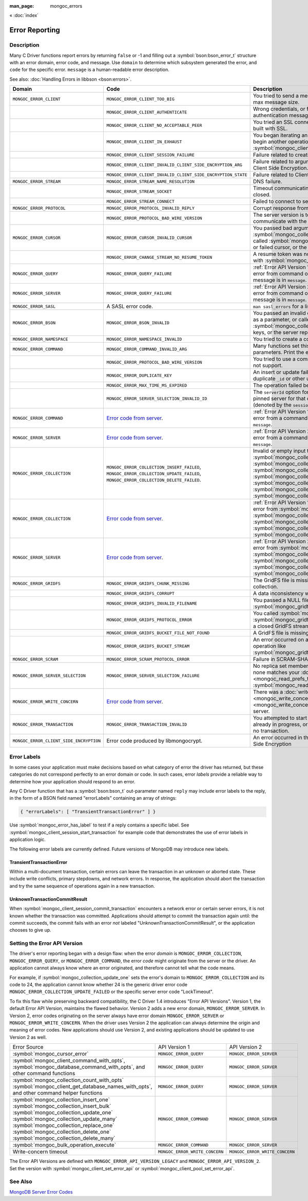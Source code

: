 :man_page: mongoc_errors

« :doc:`index`

Error Reporting
===============

Description
-----------

Many C Driver functions report errors by returning ``false`` or -1 and filling out a :symbol:`bson:bson_error_t` structure with an error domain, error code, and message. Use ``domain`` to determine which subsystem generated the error, and ``code`` for the specific error. ``message`` is a human-readable error description.

See also: :doc:`Handling Errors in libbson <bson:errors>`.

+-----------------------------------------+---------------------------------------------------------------------------------------------------------------------------------+--------------------------------------------------------------------------------------------------------------------------------------------------------------------------------------------------------------------------------------------------------------------------------------------------------------------------------------------+
|Domain                                   | Code                                                                                                                            | Description                                                                                                                                                                                                                                                                                                                                |
+=========================================+=================================================================================================================================+============================================================================================================================================================================================================================================================================================================================================+
| ``MONGOC_ERROR_CLIENT``                 | ``MONGOC_ERROR_CLIENT_TOO_BIG``                                                                                                 | You tried to send a message larger than the server's max message size.                                                                                                                                                                                                                                                                     |
+-----------------------------------------+---------------------------------------------------------------------------------------------------------------------------------+--------------------------------------------------------------------------------------------------------------------------------------------------------------------------------------------------------------------------------------------------------------------------------------------------------------------------------------------+
|                                         | ``MONGOC_ERROR_CLIENT_AUTHENTICATE``                                                                                            | Wrong credentials, or failure sending or receiving authentication messages.                                                                                                                                                                                                                                                                |
+-----------------------------------------+---------------------------------------------------------------------------------------------------------------------------------+--------------------------------------------------------------------------------------------------------------------------------------------------------------------------------------------------------------------------------------------------------------------------------------------------------------------------------------------+
|                                         | ``MONGOC_ERROR_CLIENT_NO_ACCEPTABLE_PEER``                                                                                      | You tried an SSL connection but the driver was not built with SSL.                                                                                                                                                                                                                                                                         |
+-----------------------------------------+---------------------------------------------------------------------------------------------------------------------------------+--------------------------------------------------------------------------------------------------------------------------------------------------------------------------------------------------------------------------------------------------------------------------------------------------------------------------------------------+
|                                         | ``MONGOC_ERROR_CLIENT_IN_EXHAUST``                                                                                              | You began iterating an exhaust cursor, then tried to begin another operation with the same :symbol:`mongoc_client_t`.                                                                                                                                                                                                                      |
+-----------------------------------------+---------------------------------------------------------------------------------------------------------------------------------+--------------------------------------------------------------------------------------------------------------------------------------------------------------------------------------------------------------------------------------------------------------------------------------------------------------------------------------------+
|                                         | ``MONGOC_ERROR_CLIENT_SESSION_FAILURE``                                                                                         | Failure related to creating or using a logical session.                                                                                                                                                                                                                                                                                    |
+-----------------------------------------+---------------------------------------------------------------------------------------------------------------------------------+--------------------------------------------------------------------------------------------------------------------------------------------------------------------------------------------------------------------------------------------------------------------------------------------------------------------------------------------+
|                                         | ``MONGOC_ERROR_CLIENT_INVALID_CLIENT_SIDE_ENCRYPTION_ARG``                                                                      | Failure related to arguments passed when initializing Client Side Encryption.                                                                                                                                                                                                                                                              |
+-----------------------------------------+---------------------------------------------------------------------------------------------------------------------------------+--------------------------------------------------------------------------------------------------------------------------------------------------------------------------------------------------------------------------------------------------------------------------------------------------------------------------------------------+
|                                         | ``MONGOC_ERROR_CLIENT_INVALID_CLIENT_SIDE_ENCRYPTION_STATE``                                                                    | Failure related to Client Side Encryption.                                                                                                                                                                                                                                                                                                 |
+-----------------------------------------+---------------------------------------------------------------------------------------------------------------------------------+--------------------------------------------------------------------------------------------------------------------------------------------------------------------------------------------------------------------------------------------------------------------------------------------------------------------------------------------+
| ``MONGOC_ERROR_STREAM``                 | ``MONGOC_ERROR_STREAM_NAME_RESOLUTION``                                                                                         | DNS failure.                                                                                                                                                                                                                                                                                                                               |
+-----------------------------------------+---------------------------------------------------------------------------------------------------------------------------------+--------------------------------------------------------------------------------------------------------------------------------------------------------------------------------------------------------------------------------------------------------------------------------------------------------------------------------------------+
|                                         | ``MONGOC_ERROR_STREAM_SOCKET``                                                                                                  | Timeout communicating with server, or connection closed.                                                                                                                                                                                                                                                                                   |
+-----------------------------------------+---------------------------------------------------------------------------------------------------------------------------------+--------------------------------------------------------------------------------------------------------------------------------------------------------------------------------------------------------------------------------------------------------------------------------------------------------------------------------------------+
|                                         | ``MONGOC_ERROR_STREAM_CONNECT``                                                                                                 | Failed to connect to server.                                                                                                                                                                                                                                                                                                               |
+-----------------------------------------+---------------------------------------------------------------------------------------------------------------------------------+--------------------------------------------------------------------------------------------------------------------------------------------------------------------------------------------------------------------------------------------------------------------------------------------------------------------------------------------+
| ``MONGOC_ERROR_PROTOCOL``               | ``MONGOC_ERROR_PROTOCOL_INVALID_REPLY``                                                                                         | Corrupt response from server.                                                                                                                                                                                                                                                                                                              |
+-----------------------------------------+---------------------------------------------------------------------------------------------------------------------------------+--------------------------------------------------------------------------------------------------------------------------------------------------------------------------------------------------------------------------------------------------------------------------------------------------------------------------------------------+
|                                         | ``MONGOC_ERROR_PROTOCOL_BAD_WIRE_VERSION``                                                                                      | The server version is too old or too new to communicate with the driver.                                                                                                                                                                                                                                                                   |
+-----------------------------------------+---------------------------------------------------------------------------------------------------------------------------------+--------------------------------------------------------------------------------------------------------------------------------------------------------------------------------------------------------------------------------------------------------------------------------------------------------------------------------------------+
| ``MONGOC_ERROR_CURSOR``                 | ``MONGOC_ERROR_CURSOR_INVALID_CURSOR``                                                                                          | You passed bad arguments to :symbol:`mongoc_collection_find_with_opts`, or you called :symbol:`mongoc_cursor_next` on a completed or failed cursor, or the cursor timed out on the server.                                                                                                                                                 |
+-----------------------------------------+---------------------------------------------------------------------------------------------------------------------------------+--------------------------------------------------------------------------------------------------------------------------------------------------------------------------------------------------------------------------------------------------------------------------------------------------------------------------------------------+
|                                         | ``MONGOC_ERROR_CHANGE_STREAM_NO_RESUME_TOKEN``                                                                                  | A resume token was not returned in a document found with :symbol:`mongoc_change_stream_next`                                                                                                                                                                                                                                               |
+-----------------------------------------+---------------------------------------------------------------------------------------------------------------------------------+--------------------------------------------------------------------------------------------------------------------------------------------------------------------------------------------------------------------------------------------------------------------------------------------------------------------------------------------+
| ``MONGOC_ERROR_QUERY``                  | ``MONGOC_ERROR_QUERY_FAILURE``                                                                                                  | :ref:`Error API Version 1 <error_api_version>`: Server error from command or query. The server error message is in ``message``.                                                                                                                                                                                                            |
+-----------------------------------------+---------------------------------------------------------------------------------------------------------------------------------+--------------------------------------------------------------------------------------------------------------------------------------------------------------------------------------------------------------------------------------------------------------------------------------------------------------------------------------------+
| ``MONGOC_ERROR_SERVER``                 | ``MONGOC_ERROR_QUERY_FAILURE``                                                                                                  | :ref:`Error API Version 2 <error_api_version>`: Server error from command or query. The server error message is in ``message``.                                                                                                                                                                                                            |
+-----------------------------------------+---------------------------------------------------------------------------------------------------------------------------------+--------------------------------------------------------------------------------------------------------------------------------------------------------------------------------------------------------------------------------------------------------------------------------------------------------------------------------------------+
| ``MONGOC_ERROR_SASL``                   | A SASL error code.                                                                                                              | ``man sasl_errors`` for a list of codes.                                                                                                                                                                                                                                                                                                   |
+-----------------------------------------+---------------------------------------------------------------------------------------------------------------------------------+--------------------------------------------------------------------------------------------------------------------------------------------------------------------------------------------------------------------------------------------------------------------------------------------------------------------------------------------+
| ``MONGOC_ERROR_BSON``                   | ``MONGOC_ERROR_BSON_INVALID``                                                                                                   | You passed an invalid or oversized BSON document as a parameter, or called :symbol:`mongoc_collection_create_index` with invalid keys, or the server reply was corrupt.                                                                                                                                                                    |
+-----------------------------------------+---------------------------------------------------------------------------------------------------------------------------------+--------------------------------------------------------------------------------------------------------------------------------------------------------------------------------------------------------------------------------------------------------------------------------------------------------------------------------------------+
| ``MONGOC_ERROR_NAMESPACE``              | ``MONGOC_ERROR_NAMESPACE_INVALID``                                                                                              | You tried to create a collection with an invalid name.                                                                                                                                                                                                                                                                                     |
+-----------------------------------------+---------------------------------------------------------------------------------------------------------------------------------+--------------------------------------------------------------------------------------------------------------------------------------------------------------------------------------------------------------------------------------------------------------------------------------------------------------------------------------------+
| ``MONGOC_ERROR_COMMAND``                | ``MONGOC_ERROR_COMMAND_INVALID_ARG``                                                                                            | Many functions set this error code when passed bad parameters. Print the error message for details.                                                                                                                                                                                                                                        |
+-----------------------------------------+---------------------------------------------------------------------------------------------------------------------------------+--------------------------------------------------------------------------------------------------------------------------------------------------------------------------------------------------------------------------------------------------------------------------------------------------------------------------------------------+
|                                         | ``MONGOC_ERROR_PROTOCOL_BAD_WIRE_VERSION``                                                                                      | You tried to use a command option the server does not support.                                                                                                                                                                                                                                                                             |
+-----------------------------------------+---------------------------------------------------------------------------------------------------------------------------------+--------------------------------------------------------------------------------------------------------------------------------------------------------------------------------------------------------------------------------------------------------------------------------------------------------------------------------------------+
|                                         | ``MONGOC_ERROR_DUPLICATE_KEY``                                                                                                  | An insert or update failed because because of a duplicate ``_id`` or other unique-index violation.                                                                                                                                                                                                                                         |
+-----------------------------------------+---------------------------------------------------------------------------------------------------------------------------------+--------------------------------------------------------------------------------------------------------------------------------------------------------------------------------------------------------------------------------------------------------------------------------------------------------------------------------------------+
|                                         | ``MONGOC_ERROR_MAX_TIME_MS_EXPIRED``                                                                                            | The operation failed because maxTimeMS expired.                                                                                                                                                                                                                                                                                            |
+-----------------------------------------+---------------------------------------------------------------------------------------------------------------------------------+--------------------------------------------------------------------------------------------------------------------------------------------------------------------------------------------------------------------------------------------------------------------------------------------------------------------------------------------+
|                                         | ``MONGOC_ERROR_SERVER_SELECTION_INVALID_ID``                                                                                    | The ``serverId`` option for an operation conflicts with the pinned server for that operation's client session (denoted by the ``sessionId`` option).                                                                                                                                                                                       |
+-----------------------------------------+---------------------------------------------------------------------------------------------------------------------------------+--------------------------------------------------------------------------------------------------------------------------------------------------------------------------------------------------------------------------------------------------------------------------------------------------------------------------------------------+
| ``MONGOC_ERROR_COMMAND``                | `Error code from server <https://github.com/mongodb/mongo/blob/master/src/mongo/base/error_codes.err>`_.                        | :ref:`Error API Version 1 <error_api_version>`: Server error from a command. The server error message is in ``message``.                                                                                                                                                                                                                   |
+-----------------------------------------+---------------------------------------------------------------------------------------------------------------------------------+--------------------------------------------------------------------------------------------------------------------------------------------------------------------------------------------------------------------------------------------------------------------------------------------------------------------------------------------+
| ``MONGOC_ERROR_SERVER``                 | `Error code from server <https://github.com/mongodb/mongo/blob/master/src/mongo/base/error_codes.err>`_.                        | :ref:`Error API Version 2 <error_api_version>`: Server error from a command. The server error message is in ``message``.                                                                                                                                                                                                                   |
+-----------------------------------------+---------------------------------------------------------------------------------------------------------------------------------+--------------------------------------------------------------------------------------------------------------------------------------------------------------------------------------------------------------------------------------------------------------------------------------------------------------------------------------------+
| ``MONGOC_ERROR_COLLECTION``             | ``MONGOC_ERROR_COLLECTION_INSERT_FAILED``, ``MONGOC_ERROR_COLLECTION_UPDATE_FAILED``, ``MONGOC_ERROR_COLLECTION_DELETE_FAILED``.| Invalid or empty input to :symbol:`mongoc_collection_insert_one`, :symbol:`mongoc_collection_insert_bulk`, :symbol:`mongoc_collection_update_one`, :symbol:`mongoc_collection_update_many`, :symbol:`mongoc_collection_replace_one`, :symbol:`mongoc_collection_delete_one`, or :symbol:`mongoc_collection_delete_many`.                   |
+-----------------------------------------+---------------------------------------------------------------------------------------------------------------------------------+--------------------------------------------------------------------------------------------------------------------------------------------------------------------------------------------------------------------------------------------------------------------------------------------------------------------------------------------+
| ``MONGOC_ERROR_COLLECTION``             | `Error code from server <https://github.com/mongodb/mongo/blob/master/src/mongo/base/error_codes.err>`_.                        | :ref:`Error API Version 1 <error_api_version>`: Server error from :symbol:`mongoc_collection_insert_one`, :symbol:`mongoc_collection_insert_bulk`, :symbol:`mongoc_collection_update_one`, :symbol:`mongoc_collection_update_many`, :symbol:`mongoc_collection_replace_one`,                                                               |
+-----------------------------------------+---------------------------------------------------------------------------------------------------------------------------------+--------------------------------------------------------------------------------------------------------------------------------------------------------------------------------------------------------------------------------------------------------------------------------------------------------------------------------------------+
| ``MONGOC_ERROR_SERVER``                 | `Error code from server <https://github.com/mongodb/mongo/blob/master/src/mongo/base/error_codes.err>`_.                        | :ref:`Error API Version 2 <error_api_version>`: Server error from :symbol:`mongoc_collection_insert_one`, :symbol:`mongoc_collection_insert_bulk`, :symbol:`mongoc_collection_update_one`, :symbol:`mongoc_collection_update_many`, :symbol:`mongoc_collection_replace_one`,                                                               |
+-----------------------------------------+---------------------------------------------------------------------------------------------------------------------------------+--------------------------------------------------------------------------------------------------------------------------------------------------------------------------------------------------------------------------------------------------------------------------------------------------------------------------------------------+
| ``MONGOC_ERROR_GRIDFS``                 | ``MONGOC_ERROR_GRIDFS_CHUNK_MISSING``                                                                                           | The GridFS file is missing a document in its ``chunks`` collection.                                                                                                                                                                                                                                                                        |
+-----------------------------------------+---------------------------------------------------------------------------------------------------------------------------------+--------------------------------------------------------------------------------------------------------------------------------------------------------------------------------------------------------------------------------------------------------------------------------------------------------------------------------------------+
|                                         | ``MONGOC_ERROR_GRIDFS_CORRUPT``                                                                                                 | A data inconsistency was detected in GridFS.                                                                                                                                                                                                                                                                                               |
+-----------------------------------------+---------------------------------------------------------------------------------------------------------------------------------+--------------------------------------------------------------------------------------------------------------------------------------------------------------------------------------------------------------------------------------------------------------------------------------------------------------------------------------------+
|                                         | ``MONGOC_ERROR_GRIDFS_INVALID_FILENAME``                                                                                        | You passed a NULL filename to :symbol:`mongoc_gridfs_remove_by_filename`.                                                                                                                                                                                                                                                                  |
+-----------------------------------------+---------------------------------------------------------------------------------------------------------------------------------+--------------------------------------------------------------------------------------------------------------------------------------------------------------------------------------------------------------------------------------------------------------------------------------------------------------------------------------------+
|                                         | ``MONGOC_ERROR_GRIDFS_PROTOCOL_ERROR``                                                                                          | You called :symbol:`mongoc_gridfs_file_set_id` after :symbol:`mongoc_gridfs_file_save`, or tried to write on a closed GridFS stream.                                                                                                                                                                                                       |
+-----------------------------------------+---------------------------------------------------------------------------------------------------------------------------------+--------------------------------------------------------------------------------------------------------------------------------------------------------------------------------------------------------------------------------------------------------------------------------------------------------------------------------------------+
|                                         | ``MONGOC_ERROR_GRIDFS_BUCKET_FILE_NOT_FOUND``                                                                                   | A GridFS file is missing from ``files`` collection.                                                                                                                                                                                                                                                                                        |
+-----------------------------------------+---------------------------------------------------------------------------------------------------------------------------------+--------------------------------------------------------------------------------------------------------------------------------------------------------------------------------------------------------------------------------------------------------------------------------------------------------------------------------------------+
|                                         | ``MONGOC_ERROR_GRIDFS_BUCKET_STREAM``                                                                                           | An error occurred on a stream created from a GridFS operation like :symbol:`mongoc_gridfs_bucket_upload_from_stream`.                                                                                                                                                                                                                      |
+-----------------------------------------+---------------------------------------------------------------------------------------------------------------------------------+--------------------------------------------------------------------------------------------------------------------------------------------------------------------------------------------------------------------------------------------------------------------------------------------------------------------------------------------+
| ``MONGOC_ERROR_SCRAM``                  | ``MONGOC_ERROR_SCRAM_PROTOCOL_ERROR``                                                                                           | Failure in SCRAM-SHA-1 authentication.                                                                                                                                                                                                                                                                                                     |
+-----------------------------------------+---------------------------------------------------------------------------------------------------------------------------------+--------------------------------------------------------------------------------------------------------------------------------------------------------------------------------------------------------------------------------------------------------------------------------------------------------------------------------------------+
| ``MONGOC_ERROR_SERVER_SELECTION``       | ``MONGOC_ERROR_SERVER_SELECTION_FAILURE``                                                                                       | No replica set member or mongos is available, or none matches your :doc:`read preference <mongoc_read_prefs_t>`, or you supplied an invalid :symbol:`mongoc_read_prefs_t`.                                                                                                                                                                 |
+-----------------------------------------+---------------------------------------------------------------------------------------------------------------------------------+--------------------------------------------------------------------------------------------------------------------------------------------------------------------------------------------------------------------------------------------------------------------------------------------------------------------------------------------+
| ``MONGOC_ERROR_WRITE_CONCERN``          | `Error code from server <https://github.com/mongodb/mongo/blob/master/src/mongo/base/error_codes.err>`_.                        | There was a :doc:`write concern <mongoc_write_concern_t>` error or :doc:`timeout <mongoc_write_concern_set_wtimeout>` from the server.                                                                                                                                                                                                     |
+-----------------------------------------+---------------------------------------------------------------------------------------------------------------------------------+--------------------------------------------------------------------------------------------------------------------------------------------------------------------------------------------------------------------------------------------------------------------------------------------------------------------------------------------+
| ``MONGOC_ERROR_TRANSACTION``            | ``MONGOC_ERROR_TRANSACTION_INVALID``                                                                                            | You attempted to start a transaction when one is already in progress, or commit or abort when there is no transaction.                                                                                                                                                                                                                     |
+-----------------------------------------+---------------------------------------------------------------------------------------------------------------------------------+--------------------------------------------------------------------------------------------------------------------------------------------------------------------------------------------------------------------------------------------------------------------------------------------------------------------------------------------+
| ``MONGOC_ERROR_CLIENT_SIDE_ENCRYPTION`` | Error code produced by libmongocrypt.                                                                                           | An error occurred in the library responsible for Client Side Encryption                                                                                                                                                                                                                                                                    |
+-----------------------------------------+---------------------------------------------------------------------------------------------------------------------------------+--------------------------------------------------------------------------------------------------------------------------------------------------------------------------------------------------------------------------------------------------------------------------------------------------------------------------------------------+

.. _error_labels:

Error Labels
------------

In some cases your application must make decisions based on what category of error the driver has returned, but these categories do not correspond perfectly to an error domain or code. In such cases, error *labels* provide a reliable way to determine how your application should respond to an error.

Any C Driver function that has a :symbol:`bson:bson_t` out-parameter named ``reply`` may include error labels to the reply, in the form of a BSON field named "errorLabels" containing an array of strings:

.. code-block:: none

  { "errorLabels": [ "TransientTransactionError" ] }

Use :symbol:`mongoc_error_has_label` to test if a reply contains a specific label. See :symbol:`mongoc_client_session_start_transaction` for example code that demonstrates the use of error labels in application logic.

The following error labels are currently defined. Future versions of MongoDB may introduce new labels.

TransientTransactionError
^^^^^^^^^^^^^^^^^^^^^^^^^

Within a multi-document transaction, certain errors can leave the transaction in an unknown or aborted state. These include write conflicts, primary stepdowns, and network errors. In response, the application should abort the transaction and try the same sequence of operations again in a new transaction.

UnknownTransactionCommitResult
^^^^^^^^^^^^^^^^^^^^^^^^^^^^^^

When :symbol:`mongoc_client_session_commit_transaction` encounters a network error or certain server errors, it is not known whether the transaction was committed. Applications should attempt to commit the transaction again until: the commit succeeds, the commit fails with an error *not* labeled "UnknownTransactionCommitResult", or the application chooses to give up.

.. _errors_error_api_version:
.. _error_api_version:

Setting the Error API Version
-----------------------------

The driver's error reporting began with a design flaw: when the error *domain* is ``MONGOC_ERROR_COLLECTION``, ``MONGOC_ERROR_QUERY``, or ``MONGOC_ERROR_COMMAND``, the error *code* might originate from the server or the driver. An application cannot always know where an error originated, and therefore cannot tell what the code means.

For example, if :symbol:`mongoc_collection_update_one` sets the error's domain to ``MONGOC_ERROR_COLLECTION`` and its code to 24, the application cannot know whether 24 is the generic driver error code ``MONGOC_ERROR_COLLECTION_UPDATE_FAILED`` or the specific server error code "LockTimeout".

To fix this flaw while preserving backward compatibility, the C Driver 1.4 introduces "Error API Versions". Version 1, the default Error API Version, maintains the flawed behavior. Version 2 adds a new error domain, ``MONGOC_ERROR_SERVER``. In Version 2, error codes originating on the server always have error domain ``MONGOC_ERROR_SERVER`` or ``MONGOC_ERROR_WRITE_CONCERN``. When the driver uses Version 2 the application can always determine the origin and meaning of error codes. New applications should use Version 2, and existing applications should be updated to use Version 2 as well.

+------------------------------------------------------+----------------------------------------+----------------------------------------+
| Error Source                                         | API Version 1                          |  API Version 2                         |
+------------------------------------------------------+----------------------------------------+----------------------------------------+
| :symbol:`mongoc_cursor_error`                        | ``MONGOC_ERROR_QUERY``                 | ``MONGOC_ERROR_SERVER``                |
+------------------------------------------------------+----------------------------------------+----------------------------------------+
| :symbol:`mongoc_client_command_with_opts`,           | ``MONGOC_ERROR_QUERY``                 | ``MONGOC_ERROR_SERVER``                |
| :symbol:`mongoc_database_command_with_opts`, and     |                                        |                                        |
| other command functions                              |                                        |                                        |
+------------------------------------------------------+----------------------------------------+----------------------------------------+
| :symbol:`mongoc_collection_count_with_opts`          | ``MONGOC_ERROR_QUERY``                 | ``MONGOC_ERROR_SERVER``                |
| :symbol:`mongoc_client_get_database_names_with_opts`,|                                        |                                        |
| and other command helper functions                   |                                        |                                        |
+------------------------------------------------------+----------------------------------------+----------------------------------------+
| :symbol:`mongoc_collection_insert_one`               | ``MONGOC_ERROR_COMMAND``               | ``MONGOC_ERROR_SERVER``                |
| :symbol:`mongoc_collection_insert_bulk`              |                                        |                                        |
| :symbol:`mongoc_collection_update_one`               |                                        |                                        |
| :symbol:`mongoc_collection_update_many`              |                                        |                                        |
| :symbol:`mongoc_collection_replace_one`              |                                        |                                        |
| :symbol:`mongoc_collection_delete_one`               |                                        |                                        |
| :symbol:`mongoc_collection_delete_many`              |                                        |                                        |
+------------------------------------------------------+----------------------------------------+----------------------------------------+
| :symbol:`mongoc_bulk_operation_execute`              | ``MONGOC_ERROR_COMMAND``               | ``MONGOC_ERROR_SERVER``                |
+------------------------------------------------------+----------------------------------------+----------------------------------------+
| Write-concern timeout                                | ``MONGOC_ERROR_WRITE_CONCERN``         | ``MONGOC_ERROR_WRITE_CONCERN``         |
+------------------------------------------------------+----------------------------------------+----------------------------------------+

The Error API Versions are defined with ``MONGOC_ERROR_API_VERSION_LEGACY`` and ``MONGOC_ERROR_API_VERSION_2``. Set the version with :symbol:`mongoc_client_set_error_api` or :symbol:`mongoc_client_pool_set_error_api`.

See Also
--------

`MongoDB Server Error Codes <https://github.com/mongodb/mongo/blob/master/src/mongo/base/error_codes.err>`_

.. only:: html

  Functions
  ---------

  .. toctree::
    :titlesonly:
    :maxdepth: 1

    mongoc_error_has_label
